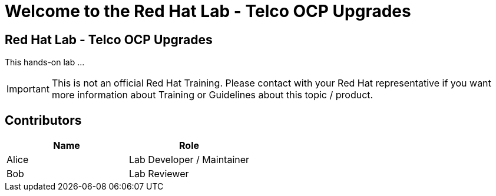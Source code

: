 = Welcome to the Red Hat Lab - Telco OCP Upgrades
:page-layout: home
:!sectids:

[.text-center.strong]
== Red Hat Lab - Telco OCP Upgrades

This hands-on lab ...

IMPORTANT: This is not an official Red Hat Training. Please contact with your Red Hat representative if you want more information about Training or Guidelines about this topic / product.

[#contributors]
== Contributors

[cols="1,1"]
|===
|Name |Role

|Alice
|Lab Developer / Maintainer

|Bob
|Lab Reviewer

|===
